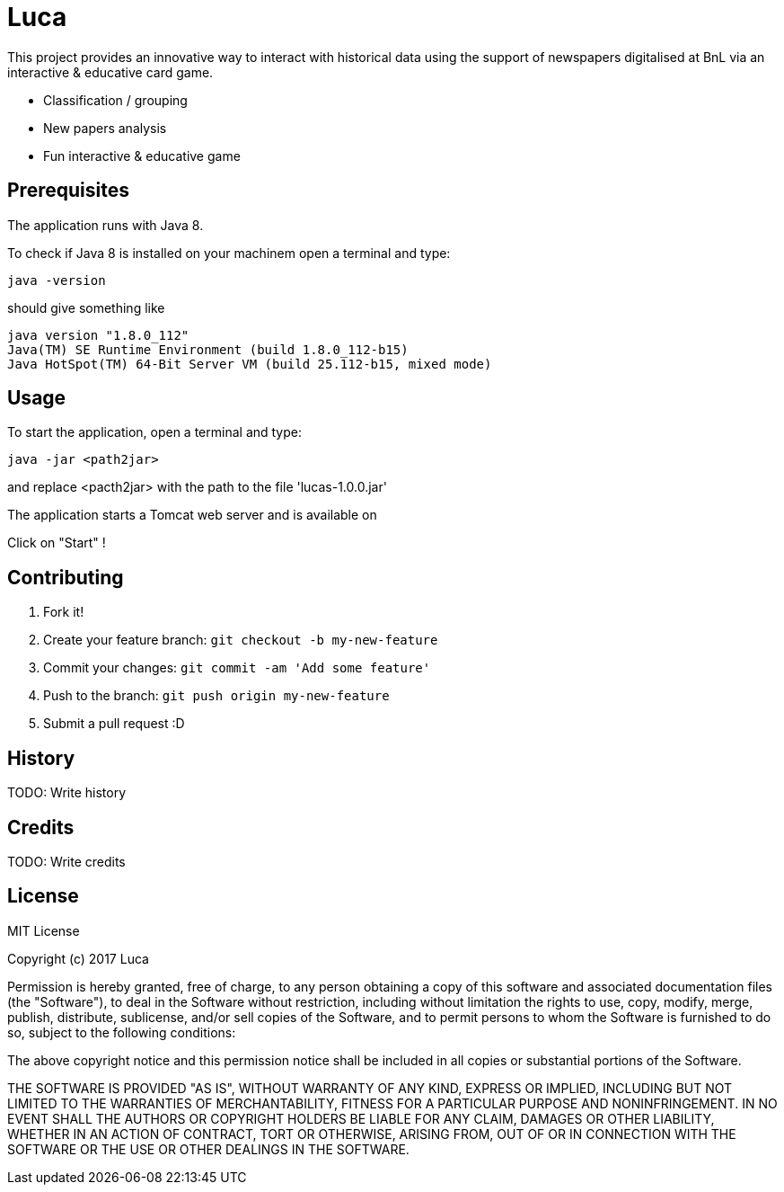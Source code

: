 # Luca

This project provides an innovative way to interact with historical data using the support of newspapers digitalised at BnL via an interactive & educative card game.

- Classification / grouping
- New papers analysis
- Fun interactive & educative game

## Prerequisites

The application runs  with Java 8.

To check if Java 8 is installed on your machinem open a terminal and type:

``` commandline
java -version
```

should give something like

``` commandline
java version "1.8.0_112"
Java(TM) SE Runtime Environment (build 1.8.0_112-b15)
Java HotSpot(TM) 64-Bit Server VM (build 25.112-b15, mixed mode)
```


## Usage

To start the application, open a terminal and type:

``` commandline
java -jar <path2jar>
```

and replace <pacth2jar> with the path to the file 'lucas-1.0.0.jar'

The application starts a Tomcat web server and is available on

[http://localhost:8080]

Click on "Start" !

## Contributing

1. Fork it!
2. Create your feature branch: `git checkout -b my-new-feature`
3. Commit your changes: `git commit -am 'Add some feature'`
4. Push to the branch: `git push origin my-new-feature`
5. Submit a pull request :D

## History

TODO: Write history

## Credits

TODO: Write credits

## License

MIT License

Copyright (c) 2017 Luca

Permission is hereby granted, free of charge, to any person obtaining a copy
of this software and associated documentation files (the "Software"), to deal
in the Software without restriction, including without limitation the rights
to use, copy, modify, merge, publish, distribute, sublicense, and/or sell
copies of the Software, and to permit persons to whom the Software is
furnished to do so, subject to the following conditions:

The above copyright notice and this permission notice shall be included in all
copies or substantial portions of the Software.

THE SOFTWARE IS PROVIDED "AS IS", WITHOUT WARRANTY OF ANY KIND, EXPRESS OR
IMPLIED, INCLUDING BUT NOT LIMITED TO THE WARRANTIES OF MERCHANTABILITY,
FITNESS FOR A PARTICULAR PURPOSE AND NONINFRINGEMENT. IN NO EVENT SHALL THE
AUTHORS OR COPYRIGHT HOLDERS BE LIABLE FOR ANY CLAIM, DAMAGES OR OTHER
LIABILITY, WHETHER IN AN ACTION OF CONTRACT, TORT OR OTHERWISE, ARISING FROM,
OUT OF OR IN CONNECTION WITH THE SOFTWARE OR THE USE OR OTHER DEALINGS IN THE
SOFTWARE.
